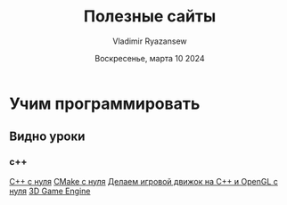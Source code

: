 #+TITLE: Полезные сайты
#+AUTHOR: Vladimir Ryazansew
#+EMAIL: elf.forest@yandex.ru
#+DATE: Воскресенье, марта 10 2024
#+OPTIONS: num:nil

* Учим программировать
** Видно уроки
*** с++
[[https://www.youtube.com/watch?v=qK8-DPWwRmY&list=PL6x9Hnsyqn2Xnv4WLI7iLnsQZIUuR9oP3][C++ с нуля]]
[[https://www.youtube.com/watch?v=SM3Klt2rY8g&list=PL6x9Hnsyqn2UwWjSvjCzAY6sEOBrHY7VH][CMake с нуля]]
[[https://www.youtube.com/playlist?list=PL6x9Hnsyqn2XU7vc8-oFLojbibK91fVd-][Делаем игровой движок на C++ и OpenGL с нуля]]
[[https://www.youtube.com/watch?v=g_4ud0xXt9c&list=PL6x9Hnsyqn2XfzD5GK-xjsOplPWP-ByYW][3D Game Engine]]
